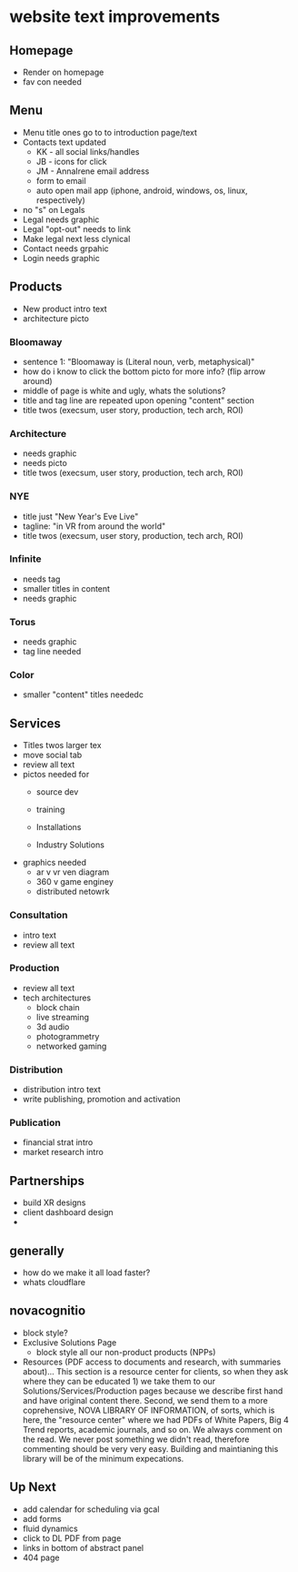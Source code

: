 * website text improvements

** Homepage
- Render on homepage
- fav con needed

** Menu
- Menu title ones go to to introduction page/text
- Contacts text updated 
   + KK - all social links/handles
   + JB - icons for click
   + JM - AnnaIrene email address
   + form to email
   + auto open mail app (iphone, android, windows, os, linux, respectively)
- no "s" on Legals
- Legal needs graphic
- Legal "opt-out" needs to link
- Make legal next less clynical
- Contact needs grpahic
- Login needs graphic

** Products
- New product intro text
- architecture picto

*** Bloomaway
- sentence 1:  "Bloomaway is (Literal noun, verb, metaphysical)"
- how do i know to click the bottom picto for more info? (flip arrow around)
- middle of page is white and ugly, whats the solutions?
- title and tag line are repeated upon opening "content" section
- title twos (execsum, user story, production, tech arch, ROI)

*** Architecture
- needs graphic
- needs picto
- title twos (execsum, user story, production, tech arch, ROI)

*** NYE 
- title just "New Year's Eve Live"
- tagline: "in VR from around the world"
- title twos (execsum, user story, production, tech arch, ROI)

*** Infinite 
- needs tag
- smaller titles in content
- needs graphic

***  Torus
- needs graphic
- tag line needed

*** Color
- smaller "content" titles neededc


** Services
- Titles twos larger tex 
- move social tab
- review all text
- pictos needed for 
   + source dev
   + training
   + Installations
     
   + Industry Solutions
- graphics needed
   + ar v vr ven diagram
   + 360 v game enginey 
   + distributed netowrk


*** Consultation
- intro text
- review all text

  
*** Production
- review all text
- tech architectures 
   + block chain
   + live streaming
   + 3d audio
   + photogrammetry
   + networked gaming


*** Distribution
- distribution intro text
- write publishing, promotion and activation

*** Publication
- financial strat intro
- market research intro

** Partnerships

- build XR designs
- client dashboard design
- 


** generally
- how do we make it all load faster?
- whats cloudflare

** novacognitio
- block style?
- Exclusive Solutions Page
    + block style all our non-product products (NPPs)
- Resources (PDF access to documents and research, with summaries about)... This section is a resource center for clients, so when they ask where they can be educated 1) we take them to our Solutions/Services/Production pages because we describe first hand and have original content there.  Second, we send them to a more coprehensive, NOVA LIBRARY OF INFORMATION, of sorts, which is here, the "resource center" where we had PDFs of White Papers, Big 4 Trend reports, academic journals, and so on.  We always comment on the read.  We never post something we didn't read, therefore commenting should be very very easy.  Building and maintianing this library will be of the minimum expecations. 


** Up Next
- add calendar for scheduling via gcal
- add forms
- fluid dynamics
- click to DL PDF from page
- links in bottom of abstract panel
- 404 page



